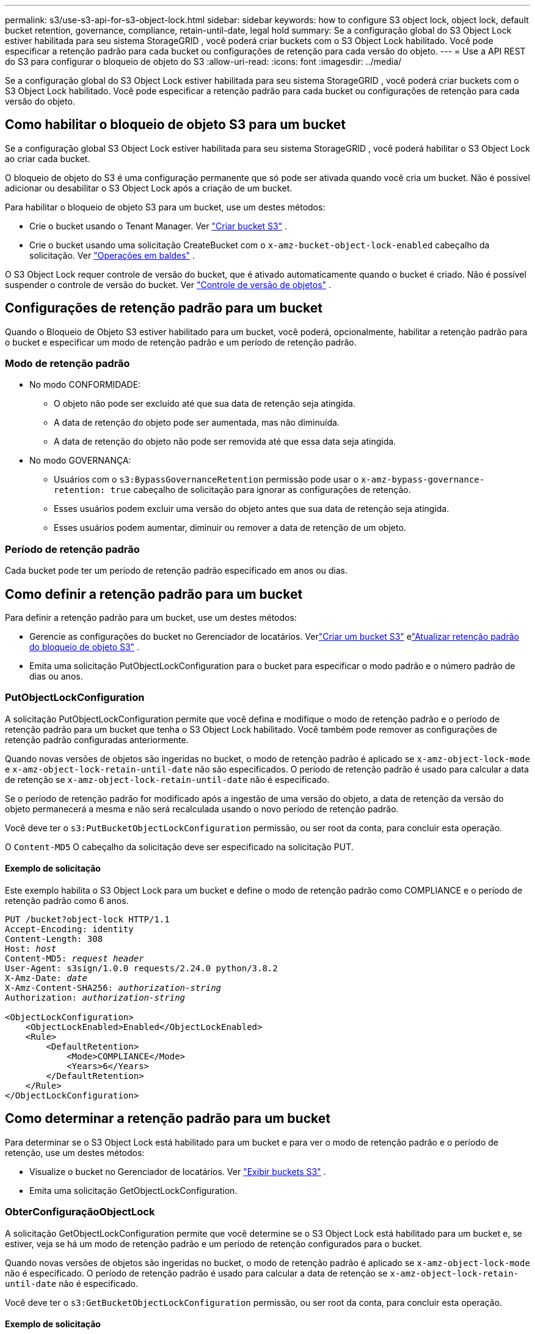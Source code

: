 ---
permalink: s3/use-s3-api-for-s3-object-lock.html 
sidebar: sidebar 
keywords: how to configure S3 object lock, object lock, default bucket retention, governance, compliance, retain-until-date, legal hold 
summary: Se a configuração global do S3 Object Lock estiver habilitada para seu sistema StorageGRID , você poderá criar buckets com o S3 Object Lock habilitado.  Você pode especificar a retenção padrão para cada bucket ou configurações de retenção para cada versão do objeto. 
---
= Use a API REST do S3 para configurar o bloqueio de objeto do S3
:allow-uri-read: 
:icons: font
:imagesdir: ../media/


[role="lead"]
Se a configuração global do S3 Object Lock estiver habilitada para seu sistema StorageGRID , você poderá criar buckets com o S3 Object Lock habilitado.  Você pode especificar a retenção padrão para cada bucket ou configurações de retenção para cada versão do objeto.



== Como habilitar o bloqueio de objeto S3 para um bucket

Se a configuração global S3 Object Lock estiver habilitada para seu sistema StorageGRID , você poderá habilitar o S3 Object Lock ao criar cada bucket.

O bloqueio de objeto do S3 é uma configuração permanente que só pode ser ativada quando você cria um bucket.  Não é possível adicionar ou desabilitar o S3 Object Lock após a criação de um bucket.

Para habilitar o bloqueio de objeto S3 para um bucket, use um destes métodos:

* Crie o bucket usando o Tenant Manager. Ver link:../tenant/creating-s3-bucket.html["Criar bucket S3"] .
* Crie o bucket usando uma solicitação CreateBucket com o `x-amz-bucket-object-lock-enabled` cabeçalho da solicitação. Ver link:operations-on-buckets.html["Operações em baldes"] .


O S3 Object Lock requer controle de versão do bucket, que é ativado automaticamente quando o bucket é criado.  Não é possível suspender o controle de versão do bucket. Ver link:object-versioning.html["Controle de versão de objetos"] .



== Configurações de retenção padrão para um bucket

Quando o Bloqueio de Objeto S3 estiver habilitado para um bucket, você poderá, opcionalmente, habilitar a retenção padrão para o bucket e especificar um modo de retenção padrão e um período de retenção padrão.



=== Modo de retenção padrão

* No modo CONFORMIDADE:
+
** O objeto não pode ser excluído até que sua data de retenção seja atingida.
** A data de retenção do objeto pode ser aumentada, mas não diminuída.
** A data de retenção do objeto não pode ser removida até que essa data seja atingida.


* No modo GOVERNANÇA:
+
** Usuários com o `s3:BypassGovernanceRetention` permissão pode usar o `x-amz-bypass-governance-retention: true` cabeçalho de solicitação para ignorar as configurações de retenção.
** Esses usuários podem excluir uma versão do objeto antes que sua data de retenção seja atingida.
** Esses usuários podem aumentar, diminuir ou remover a data de retenção de um objeto.






=== Período de retenção padrão

Cada bucket pode ter um período de retenção padrão especificado em anos ou dias.



== Como definir a retenção padrão para um bucket

Para definir a retenção padrão para um bucket, use um destes métodos:

* Gerencie as configurações do bucket no Gerenciador de locatários. Verlink:../tenant/creating-s3-bucket.html["Criar um bucket S3"] elink:../tenant/update-default-retention-settings.html["Atualizar retenção padrão do bloqueio de objeto S3"] .
* Emita uma solicitação PutObjectLockConfiguration para o bucket para especificar o modo padrão e o número padrão de dias ou anos.




=== PutObjectLockConfiguration

A solicitação PutObjectLockConfiguration permite que você defina e modifique o modo de retenção padrão e o período de retenção padrão para um bucket que tenha o S3 Object Lock habilitado.  Você também pode remover as configurações de retenção padrão configuradas anteriormente.

Quando novas versões de objetos são ingeridas no bucket, o modo de retenção padrão é aplicado se `x-amz-object-lock-mode` e `x-amz-object-lock-retain-until-date` não são especificados.  O período de retenção padrão é usado para calcular a data de retenção se `x-amz-object-lock-retain-until-date` não é especificado.

Se o período de retenção padrão for modificado após a ingestão de uma versão do objeto, a data de retenção da versão do objeto permanecerá a mesma e não será recalculada usando o novo período de retenção padrão.

Você deve ter o `s3:PutBucketObjectLockConfiguration` permissão, ou ser root da conta, para concluir esta operação.

O `Content-MD5` O cabeçalho da solicitação deve ser especificado na solicitação PUT.



==== Exemplo de solicitação

Este exemplo habilita o S3 Object Lock para um bucket e define o modo de retenção padrão como COMPLIANCE e o período de retenção padrão como 6 anos.

[listing, subs="specialcharacters,quotes"]
----
PUT /bucket?object-lock HTTP/1.1
Accept-Encoding: identity
Content-Length: 308
Host: _host_
Content-MD5: _request header_
User-Agent: s3sign/1.0.0 requests/2.24.0 python/3.8.2
X-Amz-Date: _date_
X-Amz-Content-SHA256: _authorization-string_
Authorization: _authorization-string_

<ObjectLockConfiguration>
    <ObjectLockEnabled>Enabled</ObjectLockEnabled>
    <Rule>
        <DefaultRetention>
            <Mode>COMPLIANCE</Mode>
            <Years>6</Years>
        </DefaultRetention>
    </Rule>
</ObjectLockConfiguration>
----


== Como determinar a retenção padrão para um bucket

Para determinar se o S3 Object Lock está habilitado para um bucket e para ver o modo de retenção padrão e o período de retenção, use um destes métodos:

* Visualize o bucket no Gerenciador de locatários. Ver link:../tenant/viewing-s3-bucket-details.html["Exibir buckets S3"] .
* Emita uma solicitação GetObjectLockConfiguration.




=== ObterConfiguraçãoObjectLock

A solicitação GetObjectLockConfiguration permite que você determine se o S3 Object Lock está habilitado para um bucket e, se estiver, veja se há um modo de retenção padrão e um período de retenção configurados para o bucket.

Quando novas versões de objetos são ingeridas no bucket, o modo de retenção padrão é aplicado se `x-amz-object-lock-mode` não é especificado.  O período de retenção padrão é usado para calcular a data de retenção se `x-amz-object-lock-retain-until-date` não é especificado.

Você deve ter o `s3:GetBucketObjectLockConfiguration` permissão, ou ser root da conta, para concluir esta operação.



==== Exemplo de solicitação

[listing, subs="specialcharacters,quotes"]
----
GET /bucket?object-lock HTTP/1.1
Host: _host_
Accept-Encoding: identity
User-Agent: aws-cli/1.18.106 Python/3.8.2 Linux/4.4.0-18362-Microsoft botocore/1.17.29
x-amz-date: _date_
x-amz-content-sha256: _authorization-string_
Authorization: _authorization-string_
----


==== Exemplo de resposta

[listing]
----
HTTP/1.1 200 OK
x-amz-id-2: iVmcB7OXXJRkRH1FiVq1151/T24gRfpwpuZrEG11Bb9ImOMAAe98oxSpXlknabA0LTvBYJpSIXk=
x-amz-request-id: B34E94CACB2CEF6D
Date: Fri, 04 Sep 2020 22:47:09 GMT
Transfer-Encoding: chunked
Server: AmazonS3

<?xml version="1.0" encoding="UTF-8"?>
<ObjectLockConfiguration xmlns="http://s3.amazonaws.com/doc/2006-03-01/">
    <ObjectLockEnabled>Enabled</ObjectLockEnabled>
    <Rule>
        <DefaultRetention>
            <Mode>COMPLIANCE</Mode>
            <Years>6</Years>
        </DefaultRetention>
    </Rule>
</ObjectLockConfiguration>
----


== Como especificar configurações de retenção para um objeto

Um bucket com o S3 Object Lock ativado pode conter uma combinação de objetos com e sem configurações de retenção do S3 Object Lock.

As configurações de retenção no nível do objeto são especificadas usando a API REST do S3.  As configurações de retenção de um objeto substituem quaisquer configurações de retenção padrão do bucket.

Você pode especificar as seguintes configurações para cada objeto:

* *Modo de retenção*: CONFORMIDADE ou GOVERNANÇA.
* *Retain-until-date*: Uma data que especifica por quanto tempo a versão do objeto deve ser retida pelo StorageGRID.
+
** No modo CONFORMIDADE, se a data de retenção for no futuro, o objeto poderá ser recuperado, mas não poderá ser modificado ou excluído.  A data de retenção pode ser aumentada, mas esta data não pode ser diminuída ou removida.
** No modo GOVERNANÇA, usuários com permissão especial podem ignorar a configuração de retenção até a data.  Eles podem excluir uma versão do objeto antes que seu período de retenção termine.  Eles também podem aumentar, diminuir ou até mesmo remover a data de retenção.


* *Retenção legal*: Aplicar uma retenção legal a uma versão de objeto bloqueia imediatamente esse objeto.  Por exemplo, você pode precisar reter legalmente um objeto relacionado a uma investigação ou disputa legal.  Uma retenção legal não tem data de expiração, mas permanece em vigor até ser explicitamente removida.
+
A configuração de retenção legal para um objeto é independente do modo de retenção e da data de retenção.  Se uma versão do objeto estiver sob retenção legal, ninguém poderá excluí-la.



Para especificar as configurações de bloqueio de objeto do S3 ao adicionar uma versão de objeto a um bucket, emita umlink:put-object.html["ColocarObjeto"] ,link:put-object-copy.html["CopiarObjeto"] , oulink:initiate-multipart-upload.html["CriarMultipartUpload"] solicitar.

Você pode usar o seguinte:

* `x-amz-object-lock-mode`, que pode ser COMPLIANCE ou GOVERNANCE (diferencia maiúsculas de minúsculas).
+

NOTE: Se você especificar `x-amz-object-lock-mode` , você também deve especificar `x-amz-object-lock-retain-until-date` .

* `x-amz-object-lock-retain-until-date`
+
** O valor reter-até-data deve estar no formato `2020-08-10T21:46:00Z` .  Segundos fracionários são permitidos, mas apenas 3 dígitos decimais são preservados (precisão de milissegundos).  Outros formatos ISO 8601 não são permitidos.
** A data de retenção deve ser no futuro.


* `x-amz-object-lock-legal-hold`
+
Se a retenção legal estiver LIGADA (diferencia maiúsculas de minúsculas), o objeto será colocado sob retenção legal.  Se a retenção legal estiver DESLIGADA, nenhuma retenção legal será aplicada.  Qualquer outro valor resulta em um erro 400 Bad Request (InvalidArgument).



Se você usar qualquer um desses cabeçalhos de solicitação, esteja ciente destas restrições:

* O `Content-MD5` o cabeçalho da solicitação é necessário se houver `x-amz-object-lock-*` O cabeçalho da solicitação está presente na solicitação PutObject. `Content-MD5` não é necessário para CopyObject ou CreateMultipartUpload.
* Se o bucket não tiver o S3 Object Lock habilitado e um `x-amz-object-lock-*` Se o cabeçalho da solicitação estiver presente, um erro 400 Bad Request (InvalidRequest) será retornado.
* A solicitação PutObject suporta o uso de `x-amz-storage-class: REDUCED_REDUNDANCY` para corresponder ao comportamento da AWS.  No entanto, quando um objeto é ingerido em um bucket com o S3 Object Lock habilitado, o StorageGRID sempre executará uma ingestão de confirmação dupla.
* Uma resposta de versão GET ou HeadObject subsequente incluirá os cabeçalhos `x-amz-object-lock-mode` , `x-amz-object-lock-retain-until-date` , e `x-amz-object-lock-legal-hold` , se configurado e se o remetente da solicitação tiver o correto `s3:Get*` permissões.


Você pode usar o `s3:object-lock-remaining-retention-days` chave de condição de política para limitar os períodos mínimos e máximos de retenção permitidos para seus objetos.



== Como atualizar as configurações de retenção de um objeto

Se precisar atualizar as configurações de retenção ou retenção legal para uma versão de objeto existente, você pode executar as seguintes operações de sub-recursos do objeto:

* `PutObjectLegalHold`
+
Se o novo valor de retenção legal for LIGADO, o objeto será colocado sob retenção legal.  Se o valor de retenção legal estiver DESLIGADO, a retenção legal será suspensa.

* `PutObjectRetention`
+
** O valor do modo pode ser CONFORMIDADE ou GOVERNANÇA (diferencia maiúsculas de minúsculas).
** O valor reter-até-data deve estar no formato `2020-08-10T21:46:00Z` .  Segundos fracionários são permitidos, mas apenas 3 dígitos decimais são preservados (precisão de milissegundos).  Outros formatos ISO 8601 não são permitidos.
** Se uma versão do objeto tiver uma data de retenção existente, você só poderá aumentá-la.  O novo valor deve estar no futuro.






== Como usar o modo GOVERNANÇA

Usuários que possuem o `s3:BypassGovernanceRetention` a permissão pode ignorar as configurações de retenção ativas de um objeto que usa o modo GOVERNANCE.  Qualquer operação DELETE ou PutObjectRetention deve incluir o `x-amz-bypass-governance-retention:true` cabeçalho da solicitação.  Esses usuários podem executar estas operações adicionais:

* Execute as operações DeleteObject ou DeleteObjects para excluir uma versão do objeto antes que seu período de retenção termine.
+
Objetos que estão sob retenção legal não podem ser excluídos.  A retenção legal deve estar DESLIGADA.

* Execute operações PutObjectRetention que alterem o modo de versão de um objeto de GOVERNANCE para COMPLIANCE antes que o período de retenção do objeto tenha decorrido.
+
Alterar o modo de CONFORMIDADE para GOVERNANÇA nunca é permitido.

* Execute operações PutObjectRetention para aumentar, diminuir ou remover o período de retenção de uma versão do objeto.


.Informações relacionadas
* link:../ilm/managing-objects-with-s3-object-lock.html["Gerenciar objetos com o S3 Object Lock"]
* link:../tenant/using-s3-object-lock.html["Use o S3 Object Lock para reter objetos"]
* https://docs.aws.amazon.com/AmazonS3/latest/userguide/object-lock.html["Guia do usuário do Amazon Simple Storage Service: Bloqueio de objetos"^]

